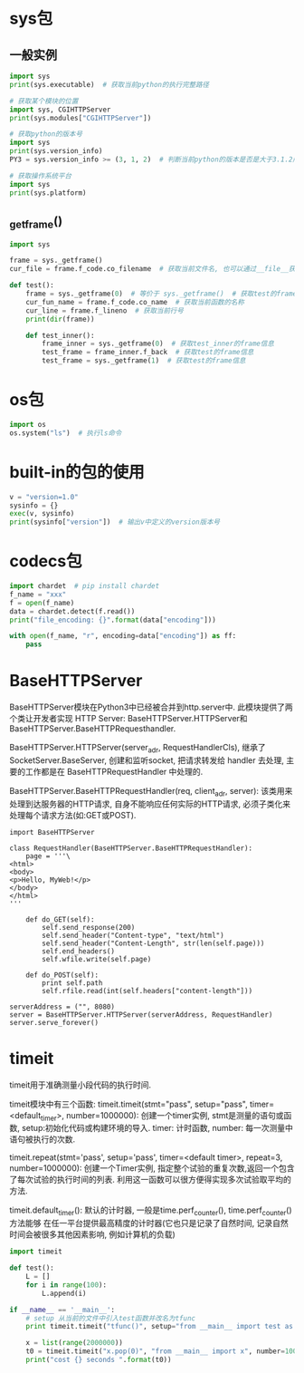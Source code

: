 * sys包
** 一般实例
#+BEGIN_SRC python
import sys
print(sys.executable)  # 获取当前python的执行完整路径

# 获取某个模块的位置
import sys, CGIHTTPServer
print(sys.modules["CGIHTTPServer"])

# 获取python的版本号
import sys
print(sys.version_info)
PY3 = sys.version_info >= (3, 1, 2)  # 判断当前python的版本是否是大于3.1.2版

# 获取操作系统平台
import sys
print(sys.platform)

#+END_SRC

** _getframe()
#+BEGIN_SRC python
import sys

frame = sys._getframe()
cur_file = frame.f_code.co_filename  # 获取当前文件名, 也可以通过__file__获取

def test():
    frame = sys._getframe(0)  # 等价于 sys._getframe()  # 获取test的frame信息
    cur_fun_name = frame.f_code.co_name  # 获取当前函数的名称
    cur_line = frame.f_lineno  # 获取当前行号
    print(dir(frame))

    def test_inner():
        frame_inner = sys._getframe(0)  # 获取test_inner的frame信息
        test_frame = frame_inner.f_back  # 获取test的frame信息
        test_frame = sys._getframe(1)  # 获取test的frame信息
    
#+END_SRC
* os包
#+BEGIN_SRC python
import os
os.system("ls")  # 执行ls命令
#+END_SRC

* built-in的包的使用
#+BEGIN_SRC python
v = "version=1.0"
sysinfo = {}
exec(v, sysinfo)
print(sysinfo["version"])  # 输出v中定义的version版本号
#+END_SRC

* codecs包
#+BEGIN_SRC python
import chardet  # pip install chardet
f_name = "xxx"
f = open(f_name)
data = chardet.detect(f.read())
print("file_encoding: {}".format(data["encoding"]))

with open(f_name, "r", encoding=data["encoding"]) as ff:
    pass
#+END_SRC
* BaseHTTPServer
BaseHTTPServer模块在Python3中已经被合并到http.server中. 此模块提供了两个类让开发者实现
HTTP Server: BaseHTTPServer.HTTPServer和BaseHTTPServer.BaseHTTPRequesthandler.

BaseHTTPServer.HTTPServer(server_adr, RequestHandlerCls), 继承了SocketServer.BaseServer,
创建和监听socket, 把请求转发给 handler 去处理, 主要的工作都是在 BaseHTTPRequestHandler 中处理的.

BaseHTTPServer.BaseHTTPRequestHandler(req, client_adr, server): 该类用来处理到达服务器的HTTP请求,
自身不能响应任何实际的HTTP请求, 必须子类化来处理每个请求方法(如:GET或POST).
#+BEGIN_SRC python 一个简单的示例
import BaseHTTPServer

class RequestHandler(BaseHTTPServer.BaseHTTPRequestHandler):
    page = '''\
<html>
<body>
<p>Hello, MyWeb!</p>
</body>
</html>
'''

    def do_GET(self):
        self.send_response(200)
        self.send_header("Content-type", "text/html")
        self.send_header("Content-Length", str(len(self.page)))
        self.end_headers()
        self.wfile.write(self.page)

    def do_POST(self):
        print self.path
        self.rfile.read(int(self.headers["content-length"]))

serverAddress = ("", 8080)
server = BaseHTTPServer.HTTPServer(serverAddress, RequestHandler)
server.serve_forever()
#+END_SRC
* timeit
timeit用于准确测量小段代码的执行时间.

timeit模块中有三个函数:
timeit.timeit(stmt="pass", setup="pass", timer=<default_timer>, number=1000000):
创建一个timer实例, stmt是测量的语句或函数, setup:初始化代码或构建环境的导入.
timer: 计时函数, number: 每一次测量中语句被执行的次数.

timeit.repeat(stmt='pass', setup='pass', timer=<default timer>, repeat=3, number=1000000):
创建一个Timer实例, 指定整个试验的重复次数,返回一个包含了每次试验的执行时间的列表.
利用这一函数可以很方便得实现多次试验取平均的方法.

timeit.default_timer(): 默认的计时器, 一般是time.perf_counter(), time.perf_counter()方法能够
在任一平台提供最高精度的计时器(它也只是记录了自然时间, 记录自然时间会被很多其他因素影响,
例如计算机的负载)

#+BEGIN_SRC python
import timeit

def test():
    L = []
    for i in range(100):
        L.append(i)

if __name__ == '__main__':
    # setup 从当前的文件中引入test函数并改名为tfunc
    print timeit.timeit("tfunc()", setup="from __main__ import test as tfunc")

    x = list(range(2000000))
    t0 = timeit.timeit("x.pop(0)", "from __main__ import x", number=1000)
    print("cost {} seconds ".format(t0))
#+END_SRC

